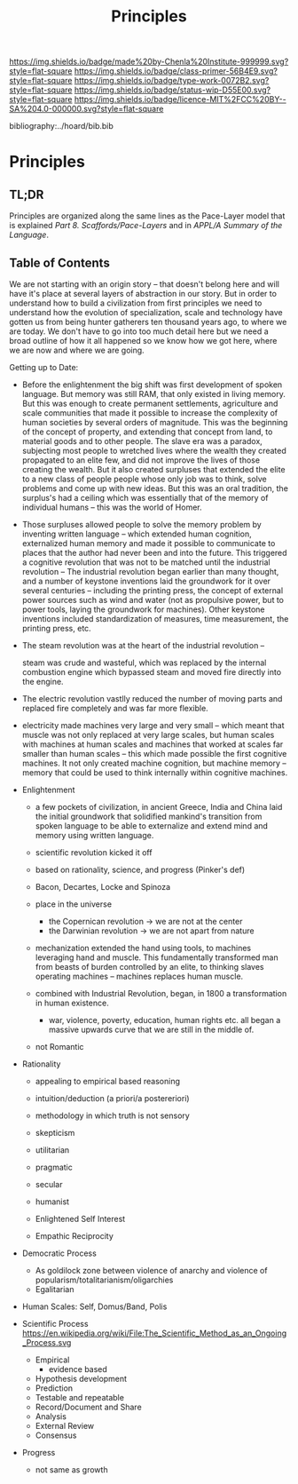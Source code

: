 #   -*- mode: org; fill-column: 60 -*-

#+TITLE: Principles
#+STARTUP: showall
#+TOC: headlines 4
#+PROPERTY: filename

[[https://img.shields.io/badge/made%20by-Chenla%20Institute-999999.svg?style=flat-square]] 
[[https://img.shields.io/badge/class-primer-56B4E9.svg?style=flat-square]]
[[https://img.shields.io/badge/type-work-0072B2.svg?style=flat-square]]
[[https://img.shields.io/badge/status-wip-D55E00.svg?style=flat-square]]
[[https://img.shields.io/badge/licence-MIT%2FCC%20BY--SA%204.0-000000.svg?style=flat-square]]

bibliography:../hoard/bib.bib

* Principles
:PROPERTIES:
:CUSTOM_ID:
:Name:     /home/deerpig/proj/chenla/warp/ww-principles.org
:Created:  2018-03-21T15:54@Prek Leap (11.642600N-104.919210W)
:ID:       89567717-54f9-4114-93b4-5079795d2170
:VER:      574894558.545678422
:GEO:      48P-491193-1287029-15
:BXID:     proj:BVP7-1402
:Class:    primer
:Type:     work
:Status:   wip
:Licence:  MIT/CC BY-SA 4.0
:END:

** TL;DR

Principles are organized along the same lines as the
Pace-Layer model that is explained
/Part 8. Scaffords/Pace-Layers/ and in /APPL/A Summary of
the Language/.

** Table of Contents

We are not starting with an origin story -- that doesn't
belong here and will have it's place at several layers of
abstraction in our story.  But in order to understand how to
build a civilization from first principles we need to
understand how the evolution of specialization, scale and
technology have gotten us from being hunter gatherers ten
thousand years ago, to where we are today.  We don't have to
go into too much detail here but we need a broad outline of
how it all happened so we know how we got here, where we are
now and where we are going.

Getting up to Date:

   - Before the enlightenment the big shift was first
     development of spoken language.  But memory was still
     RAM, that only existed in living memory.  But this was
     enough to create permanent settlements, agriculture and
     scale communities that made it possible to increase the
     complexity of human societies by several orders of
     magnitude.  This was the beginning of the concept of
     property, and extending that concept from land, to
     material goods and to other people.  The slave era was
     a paradox, subjecting most people to wretched lives
     where the wealth they created propagated to an elite
     few, and did not improve the lives of those creating
     the wealth.  But it also created surpluses that
     extended the elite to a new class of people people
     whose only job was to think, solve problems and come up
     with new ideas.  But this was an oral tradition, the
     surplus's had a ceiling which was essentially that of
     the memory of individual humans -- this was the world
     of Homer.

   - Those surpluses allowed people to solve the memory
     problem by inventing written language -- which extended
     human cognition, externalized human memory and made it
     possible to communicate to places that the author had
     never been and into the future.  This triggered a
     cognitive revolution that was not to be matched until
     the industrial revolution -- The industrial revolution
     began earlier than many thought, and a number of
     keystone inventions laid the groundwork for it over
     several centuries -- including the printing press, the
     concept of external power sources such as wind and
     water (not as propulsive power, but to power tools,
     laying the groundwork for machines).  Other keystone
     inventions included standardization of measures, time
     measurement, the printing press, etc.

   - The steam revolution was at the heart of the industrial
     revolution -- 

     steam was crude and wasteful, which was replaced by the
     internal combustion engine which bypassed steam and
     moved fire directly into the engine.

   - The electric revolution vastlly reduced the number of
     moving parts and replaced fire completely and was far
     more flexible.

   - electricity made machines very large and very small --
     which meant that muscle was not only replaced at very
     large scales, but human scales with machines at human
     scales and machines that worked at scales far smaller
     than human scales -- this which made possible the first
     cognitive machines.  It not only created machine
     cognition, but machine memory -- memory that could be
     used to think internally within cognitive machines.

   - Enlightenment
     - a few pockets of civilization, in ancient Greece, India and
       China laid the initial groundwork that solidified
       mankind's transition from spoken language to be able
       to externalize and extend mind and memory using
       written language.
     - scientific revolution kicked it off
     - based on rationality, science, and progress (Pinker's def)
     - Bacon, Decartes, Locke and Spinoza
     - place in the universe
       - the Copernican revolution -> we are not at the center
       - the Darwinian revolution -> we are not apart from nature
     - mechanization extended the hand using tools, to
       machines leveraging hand and muscle.  This
       fundamentally transformed man from beasts of burden
       controlled by an elite, to thinking slaves operating
       machines -- machines replaces human muscle.


     - combined with Industrial Revolution, began, in 1800 a
       transformation in human existence.
       - war, violence, poverty, education, human rights
         etc. all began a massive upwards curve that we are
         still in the middle of.


     - not Romantic
   - Rationality
     - appealing to empirical based reasoning

     - intuition/deduction (a priori/a postereriori)

     - methodology in which truth is not sensory
     - skepticism 

     - utilitarian
     - pragmatic
     - secular
     - humanist

     - Enlightened Self Interest
     - Empathic Reciprocity

   - Democratic Process
     - As goldilock zone between violence of anarchy and
       violence of popularism/totalitarianism/oligarchies
     - Egalitarian
   - Human Scales: Self, Domus/Band, Polis
   - Scientific Process
     https://en.wikipedia.org/wiki/File:The_Scientific_Method_as_an_Ongoing_Process.svg
     - Empirical 
       - evidence based
     - Hypothesis development
     - Prediction
     - Testable and repeatable
     - Record/Document and Share
     - Analysis
     - External Review
     - Consensus
   - Progress
     - not same as growth


#+begin_comment
Tainter argues that civilizations hit maximum complexity and
can't sustain itself -- rather civs max out their ability to
innovate and change the parameters of the petri dish -- they
hit the edge of the petri dish because they could not find a
way to grow.
#+end_comment

